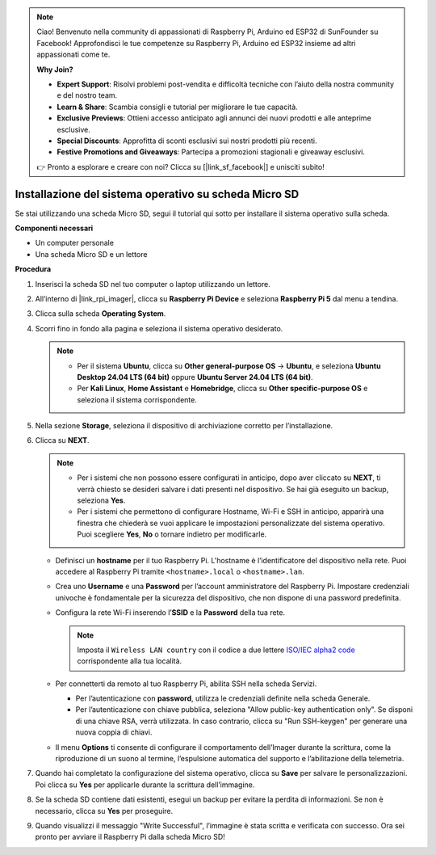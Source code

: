 .. note::

    Ciao! Benvenuto nella community di appassionati di Raspberry Pi, Arduino ed ESP32 di SunFounder su Facebook! Approfondisci le tue competenze su Raspberry Pi, Arduino ed ESP32 insieme ad altri appassionati come te.

    **Why Join?**

    - **Expert Support**: Risolvi problemi post-vendita e difficoltà tecniche con l’aiuto della nostra community e del nostro team.
    - **Learn & Share**: Scambia consigli e tutorial per migliorare le tue capacità.
    - **Exclusive Previews**: Ottieni accesso anticipato agli annunci dei nuovi prodotti e alle anteprime esclusive.
    - **Special Discounts**: Approfitta di sconti esclusivi sui nostri prodotti più recenti.
    - **Festive Promotions and Giveaways**: Partecipa a promozioni stagionali e giveaway esclusivi.

    👉 Pronto a esplorare e creare con noi? Clicca su [|link_sf_facebook|] e unisciti subito!

.. _max_install_to_sd_home_bridge:

Installazione del sistema operativo su scheda Micro SD
==============================================================

Se stai utilizzando una scheda Micro SD, segui il tutorial qui sotto per installare il sistema operativo sulla scheda.


**Componenti necessari**

* Un computer personale
* Una scheda Micro SD e un lettore

**Procedura**

#. Inserisci la scheda SD nel tuo computer o laptop utilizzando un lettore.

#. All’interno di |link_rpi_imager|, clicca su **Raspberry Pi Device** e seleziona **Raspberry Pi 5** dal menu a tendina.

   .. image:: img/os_choose_device_pi5.png
      :width: 90%


#. Clicca sulla scheda **Operating System**.

   .. image:: img/os_choose_os.png
      :width: 90%

#. Scorri fino in fondo alla pagina e seleziona il sistema operativo desiderato.

   .. note::

      * Per il sistema **Ubuntu**, clicca su **Other general-purpose OS** -> **Ubuntu**, e seleziona **Ubuntu Desktop 24.04 LTS (64 bit)** oppure **Ubuntu Server 24.04 LTS (64 bit)**.
      * Per **Kali Linux**, **Home Assistant** e **Homebridge**, clicca su **Other specific-purpose OS** e seleziona il sistema corrispondente.

   .. image:: img/os_other_os.png
      :width: 90%

#. Nella sezione **Storage**, seleziona il dispositivo di archiviazione corretto per l’installazione.

   .. image:: img/nvme_ssd_storage.png
      :width: 90%


#. Clicca su **NEXT**.

   .. note::

      * Per i sistemi che non possono essere configurati in anticipo, dopo aver cliccato su **NEXT**, ti verrà chiesto se desideri salvare i dati presenti nel dispositivo. Se hai già eseguito un backup, seleziona **Yes**.

      * Per i sistemi che permettono di configurare Hostname, Wi-Fi e SSH in anticipo, apparirà una finestra che chiederà se vuoi applicare le impostazioni personalizzate del sistema operativo. Puoi scegliere **Yes**, **No** o tornare indietro per modificarle.

   .. image:: img/os_enter_setting.png
      :width: 90%


   * Definisci un **hostname** per il tuo Raspberry Pi. L'hostname è l’identificatore del dispositivo nella rete. Puoi accedere al Raspberry Pi tramite ``<hostname>.local`` o ``<hostname>.lan``.

     .. image:: img/os_set_hostname.png  

   * Crea uno **Username** e una **Password** per l’account amministratore del Raspberry Pi. Impostare credenziali univoche è fondamentale per la sicurezza del dispositivo, che non dispone di una password predefinita.

     .. image:: img/os_set_username.png

   * Configura la rete Wi-Fi inserendo l’**SSID** e la **Password** della tua rete.

     .. note::

       Imposta il ``Wireless LAN country`` con il codice a due lettere `ISO/IEC alpha2 code <https://en.wikipedia.org/wiki/ISO_3166-1_alpha-2#Officially_assigned_code_elements>`_ corrispondente alla tua località.

     .. image:: img/os_set_wifi.png

   * Per connetterti da remoto al tuo Raspberry Pi, abilita SSH nella scheda Servizi.

     * Per l’autenticazione con **password**, utilizza le credenziali definite nella scheda Generale.
     * Per l’autenticazione con chiave pubblica, seleziona "Allow public-key authentication only". Se disponi di una chiave RSA, verrà utilizzata. In caso contrario, clicca su "Run SSH-keygen" per generare una nuova coppia di chiavi.

     .. image:: img/os_enable_ssh.png

   * Il menu **Options** ti consente di configurare il comportamento dell’Imager durante la scrittura, come la riproduzione di un suono al termine, l’espulsione automatica del supporto e l’abilitazione della telemetria.

     .. image:: img/os_options.png

#. Quando hai completato la configurazione del sistema operativo, clicca su **Save** per salvare le personalizzazioni. Poi clicca su **Yes** per applicarle durante la scrittura dell’immagine.

   .. image:: img/os_click_yes.png
      :width: 90%


#. Se la scheda SD contiene dati esistenti, esegui un backup per evitare la perdita di informazioni. Se non è necessario, clicca su **Yes** per proseguire.

   .. image:: img/os_continue.png
      :width: 90%


#. Quando visualizzi il messaggio "Write Successful", l’immagine è stata scritta e verificata con successo. Ora sei pronto per avviare il Raspberry Pi dalla scheda Micro SD!
